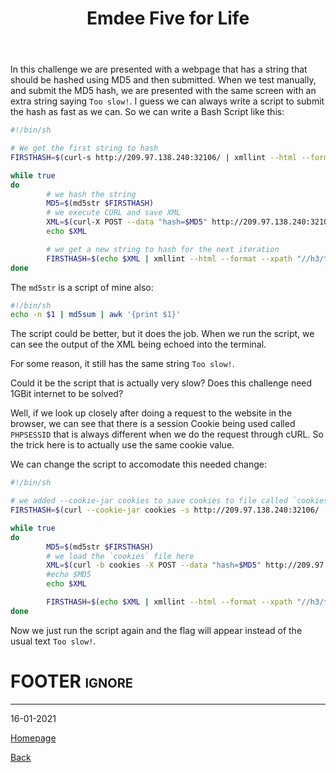 #+TITLE: Emdee Five for Life
#+AUTHOR: Romeu Vieira

#+OPTIONS: html-style:nil
#+OPTIONS: html-scripts:nil

#+OPTIONS: author:nil
#+OPTIONS: email:nil
#+OPTIONS: date:t
#+OPTIONS: toc:nil

#+PROPERTY: header-args :eval no

#+HTML_HEAD: <link rel="stylesheet" type="text/css" href="/style.css"/>

#+EXPORT_FILE_NAME: emdee-five-for-life

#+BEGIN_EXPORT html
<p class="spacing-64" \>
#+END_EXPORT

#+TOC: headlines 2

#+BEGIN_EXPORT html
<p class="spacing-64" \>
#+END_EXPORT

In this challenge we are presented with a webpage that has a string that should
be hashed using MD5 and then submitted.
When we test manually, and submit the MD5 hash, we are presented with the same
screen with an extra string saying =Too slow!=.
I guess we can always write a script to submit the hash as fast as we can.
So we can write a Bash Script like this:

#+begin_src sh
#!/bin/sh

# We get the first string to hash
FIRSTHASH=$(curl-s http://209.97.138.240:32106/ | xmllint --html --format --xpath "//h3/text()" - 2> /dev/null)

while true
do
        # we hash the string
        MD5=$(md5str $FIRSTHASH)
        # we execute CURL and save XML
        XML=$(curl-X POST --data "hash=$MD5" http://209.97.138.240:32106/)
        echo $XML

        # we get a new string to hash for the next iteration
        FIRSTHASH=$(echo $XML | xmllint --html --format --xpath "//h3/text()" - 2> /dev/null)
done
#+end_src

The =md5str= is a script of mine also:

#+begin_src sh
#!/bin/sh
echo -n $1 | md5sum | awk '{print $1}'
#+end_src

The script could be better, but it does the job.
When we run the script, we can see the output of the XML being echoed into the
terminal.

For some reason, it still has the same string =Too slow!=.

Could it be the script that is actually very slow? Does this challenge need 1GBit internet
to be solved?

Well, if we look up closely after doing a request to the website in the browser,
we can see that there is a session Cookie being used called =PHPSESSID= that is
always different when we do the request through cURL. So the trick here is to
actually use the same cookie value.

We can change the script to accomodate this needed change:

#+begin_src sh
#!/bin/sh

# we added --cookie-jar cookies to save cookies to file called `cookies`
FIRSTHASH=$(curl --cookie-jar cookies -s http://209.97.138.240:32106/ | xmllint --html --format --xpath "//h3/text()" - 2> /dev/null)

while true
do
        MD5=$(md5str $FIRSTHASH)
        # we load the `cookies` file here
        XML=$(curl -b cookies -X POST --data "hash=$MD5" http://209.97.138.240:32106/)
        #echo $MD5
        echo $XML

        FIRSTHASH=$(echo $XML | xmllint --html --format --xpath "//h3/text()" - 2> /dev/null)
done
#+end_src

Now we just run the script again and the flag will appear instead of the usual text =Too slow!=.

* FOOTER                                                                                              :ignore:
:PROPERTIES:
:clearpage: t
:END:
#+BEGIN_EXPORT html
<hr>
<footer>
<p class="footer_right">16-01-2021</p>
<p><a class="footer" href="/index.html">Homepage</a></p>
<p><a class="footer" href="/writeups/htb/index.html">Back</a></p>
<div style="clear: both;"></div>
</footer>
#+END_EXPORT
